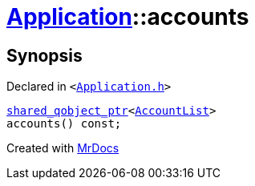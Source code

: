 [#Application-accounts]
= xref:Application.adoc[Application]::accounts
:relfileprefix: ../
:mrdocs:


== Synopsis

Declared in `&lt;https://github.com/PrismLauncher/PrismLauncher/blob/develop/launcher/Application.h#L135[Application&period;h]&gt;`

[source,cpp,subs="verbatim,replacements,macros,-callouts"]
----
xref:shared_qobject_ptr.adoc[shared&lowbar;qobject&lowbar;ptr]&lt;xref:AccountList.adoc[AccountList]&gt;
accounts() const;
----



[.small]#Created with https://www.mrdocs.com[MrDocs]#
